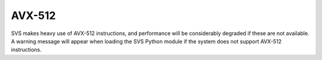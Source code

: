 .. _avx512:

AVX-512
==========

SVS makes heavy use of AVX-512 instructions, and performance will be considerably
degraded if these are not available. A warning message will appear when loading the SVS Python module if the system
does not support AVX-512 instructions.